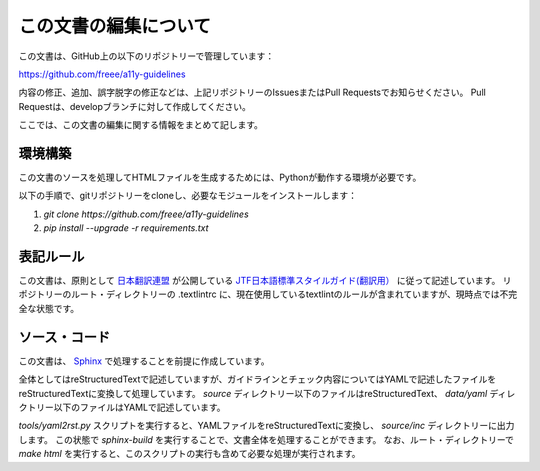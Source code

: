.. _intro-contributing:

######################
この文書の編集について
######################

この文書は、GitHub上の以下のリポジトリーで管理しています：

https://github.com/freee/a11y-guidelines

内容の修正、追加、誤字脱字の修正などは、上記リポジトリーのIssuesまたはPull Requestsでお知らせください。
Pull Requestは、developブランチに対して作成してください。

ここでは、この文書の編集に関する情報をまとめて記します。

********
環境構築
********

この文書のソースを処理してHTMLファイルを生成するためには、Pythonが動作する環境が必要です。

以下の手順で、gitリポジトリーをcloneし、必要なモジュールをインストールします：

1. `git clone https://github.com/freee/a11y-guidelines`
2. `pip install --upgrade -r requirements.txt`

**********
表記ルール
**********

この文書は、原則として `日本翻訳連盟`_ が公開している `JTF日本語標準スタイルガイド(翻訳用）`_ に従って記述しています。
リポジトリーのルート・ディレクトリーの .textlintrc に、現在使用しているtextlintのルールが含まれていますが、現時点では不完全な状態です。

**************
ソース・コード
**************

この文書は、 `Sphinx`_ で処理することを前提に作成しています。

全体としてはreStructuredTextで記述していますが、ガイドラインとチェック内容についてはYAMLで記述したファイルをreStructuredTextに変換して処理しています。
`source` ディレクトリー以下のファイルはreStructuredText、 `data/yaml` ディレクトリー以下のファイルはYAMLで記述しています。

`tools/yaml2rst.py` スクリプトを実行すると、YAMLファイルをreStructuredTextに変換し、 `source/inc` ディレクトリーに出力します。
この状態で `sphinx-build` を実行することで、文書全体を処理することができます。
なお、ルート・ディレクトリーで `make html` を実行すると、このスクリプトの実行も含めて必要な処理が実行されます。

.. _日本翻訳連盟: https://www.jtf.jp/
.. _JTF日本語標準スタイルガイド(翻訳用）: https://www.jtf.jp/tips/styleguide
.. _Sphinx: https://www.sphinx-doc.org/en/master/
